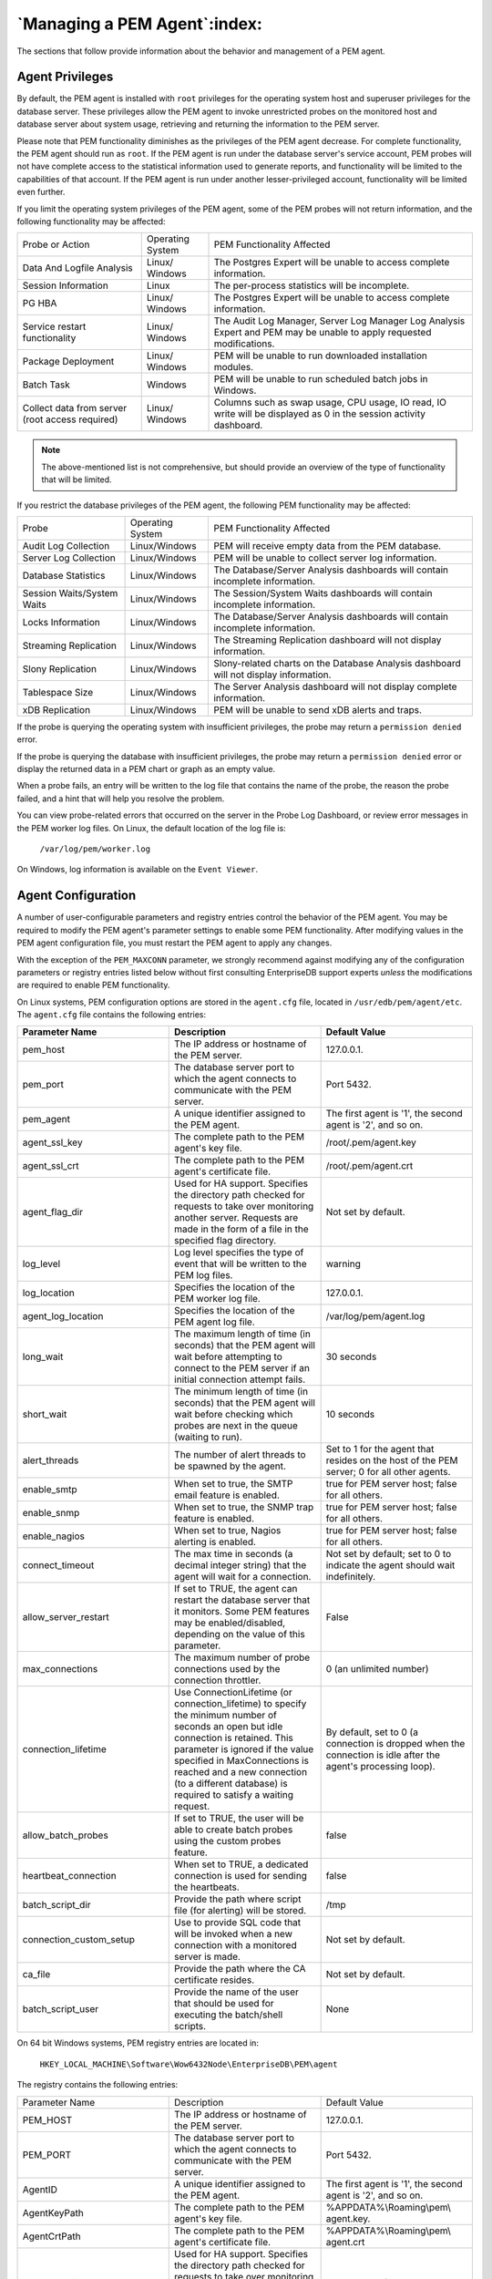 .. _managing_pem_agent:

*****************************
`Managing a PEM Agent`:index:
*****************************

The sections that follow provide information about the behavior and
management of a PEM agent.

Agent Privileges
--------------------

.. index:: Agent Privileges

By default, the PEM agent is installed with ``root`` privileges for the
operating system host and superuser privileges for the database server.
These privileges allow the PEM agent to invoke unrestricted probes on
the monitored host and database server about system usage, retrieving
and returning the information to the PEM server.

Please note that PEM functionality diminishes as the privileges of the
PEM agent decrease. For complete functionality, the PEM agent should run
as ``root``. If the PEM agent is run under the database server's service
account, PEM probes will not have complete access to the statistical
information used to generate reports, and functionality will be limited
to the capabilities of that account. If the PEM agent is run under
another lesser-privileged account, functionality will be limited even
further.

If you limit the operating system privileges of the PEM agent, some of the PEM probes will not return information, and the following functionality may be affected:

.. tabularcolumns:: |\Y{0.2}|\Y{0.2}|\Y{0.6}|

=============================================== ================= ===============================================================================================================================================
Probe or Action                                 Operating System   PEM Functionality Affected
Data And Logfile Analysis                       Linux/ Windows     The Postgres Expert will be unable to access complete information.
Session Information                             Linux              The per-process statistics will be incomplete.
PG HBA                                          Linux/ Windows     The Postgres Expert will be unable to access complete information.
Service restart functionality                   Linux/ Windows     The Audit Log Manager, Server Log Manager Log Analysis Expert and PEM may be unable to apply requested modifications.
Package Deployment                              Linux/ Windows     PEM will be unable to run downloaded installation modules.
Batch Task                                      Windows            PEM will be unable to run scheduled batch jobs in Windows.
Collect data from server (root access required) Linux/ Windows     Columns such as swap usage, CPU usage, IO read, IO write will be displayed as 0 in the session activity dashboard.
=============================================== ================= ===============================================================================================================================================


.. Note:: The above-mentioned list is not comprehensive, but should provide an overview of the type of functionality that will be limited.

If you restrict the database privileges of the PEM agent, the following PEM functionality may be affected:

.. tabularcolumns:: |\Y{0.2}|\Y{0.2}|\Y{0.6}|

========================== ================ =====================================================================================
Probe                      Operating System PEM Functionality Affected
Audit Log Collection       Linux/Windows    PEM will receive empty data from the PEM database.
Server Log Collection      Linux/Windows    PEM will be unable to collect server log information.
Database Statistics        Linux/Windows    The Database/Server Analysis dashboards will contain incomplete information.
Session Waits/System Waits Linux/Windows    The Session/System Waits dashboards will contain incomplete information.
Locks Information          Linux/Windows    The Database/Server Analysis dashboards will contain incomplete information.
Streaming Replication      Linux/Windows    The Streaming Replication dashboard will not display information.
Slony Replication          Linux/Windows    Slony-related charts on the Database Analysis dashboard will not display information.
Tablespace Size            Linux/Windows    The Server Analysis dashboard will not display complete information.
xDB Replication            Linux/Windows    PEM will be unable to send xDB alerts and traps.
========================== ================ =====================================================================================

If the probe is querying the operating system with insufficient
privileges, the probe may return a ``permission denied`` error.

If the probe is querying the database with insufficient privileges, the
probe may return a ``permission denied`` error or display the returned data
in a PEM chart or graph as an empty value.

When a probe fails, an entry will be written to the log file that
contains the name of the probe, the reason the probe failed, and a hint
that will help you resolve the problem.

You can view probe-related errors that occurred on the server in the
Probe Log Dashboard, or review error messages in the PEM worker log
files. On Linux, the default location of the log file is:

   ``/var/log/pem/worker.log``

On Windows, log information is available on the ``Event Viewer``.

.. raw:: latex

     \newpage

Agent Configuration
-------------------

.. index:: Agent Configuration

A number of user-configurable parameters and registry entries control
the behavior of the PEM agent. You may be required to modify the PEM
agent's parameter settings to enable some PEM functionality.
After modifying values in the PEM agent
configuration file, you must restart the PEM agent to apply any changes.

With the exception of the ``PEM_MAXCONN`` parameter, we strongly recommend
against modifying any of the configuration parameters or registry
entries listed below without first consulting EnterpriseDB support
experts *unless* the modifications are required to enable PEM
functionality.


On Linux systems, PEM configuration options are stored in the ``agent.cfg`` file, located
in ``/usr/edb/pem/agent/etc``.  The ``agent.cfg`` file contains the following entries:

.. table::
   :class: longtable
   :widths: 1 1 1

   +-----------------------------+------------------------------------------------------------------------------------------------------+-------------------------------------------+
   |  Parameter Name             | Description                                                                                          | Default Value                             |
   +=============================+======================================================================================================+===========================================+
   | pem_host                    | The IP address or hostname of the PEM server.                                                        | 127.0.0.1.                                |
   +-----------------------------+------------------------------------------------------------------------------------------------------+-------------------------------------------+
   | pem_port                    | The database server port to which the agent connects to communicate with the PEM server.             | Port 5432.                                |
   +-----------------------------+------------------------------------------------------------------------------------------------------+-------------------------------------------+
   | pem_agent                   | A unique identifier assigned to the PEM agent.                                                       | The first agent is '1',                   |
   |                             |                                                                                                      | the second agent is '2',                  |
   |                             |                                                                                                      | and so on.                                |
   +-----------------------------+------------------------------------------------------------------------------------------------------+-------------------------------------------+
   | agent_ssl_key               | The complete path to the PEM agent's key file.                                                       | /root/.pem/agent.key                      |
   +-----------------------------+------------------------------------------------------------------------------------------------------+-------------------------------------------+
   | agent_ssl_crt               | The complete path to the PEM agent's certificate file.                                               | /root/.pem/agent.crt                      |
   +-----------------------------+------------------------------------------------------------------------------------------------------+-------------------------------------------+
   | agent_flag_dir              | Used for HA support. Specifies the directory path checked for requests to take over monitoring       | Not set by default.                       |
   |                             | another server. Requests are made in the form of a file in the specified flag directory.             |                                           |
   +-----------------------------+------------------------------------------------------------------------------------------------------+-------------------------------------------+
   | log_level                   | Log level specifies the type of event that will be written to the PEM log files.                     | warning                                   |
   +-----------------------------+------------------------------------------------------------------------------------------------------+-------------------------------------------+
   | log_location                | Specifies the location of the PEM worker log file.                                                   | 127.0.0.1.                                |
   +-----------------------------+------------------------------------------------------------------------------------------------------+-------------------------------------------+
   | agent_log_location          | Specifies the location of the PEM agent log file.                                                    | /var/log/pem/agent.log                    |
   +-----------------------------+------------------------------------------------------------------------------------------------------+-------------------------------------------+
   | long_wait                   | The maximum length of time (in seconds) that the PEM agent will wait before attempting to connect to | 30 seconds                                |
   |                             | the PEM server if an initial connection attempt fails.                                               |                                           |
   +-----------------------------+------------------------------------------------------------------------------------------------------+-------------------------------------------+
   | short_wait                  | The minimum length of time (in seconds) that the PEM agent will wait before checking which probes    | 10 seconds                                |
   |                             | are next in the queue (waiting to run).                                                              |                                           |
   +-----------------------------+------------------------------------------------------------------------------------------------------+-------------------------------------------+
   | alert_threads               | The number of alert threads to be spawned by the agent.                                              | Set to 1 for the agent                    |
   |                             |                                                                                                      | that resides on the host                  |
   |                             |                                                                                                      | of the PEM server; 0 for                  |
   |                             |                                                                                                      | all other agents.                         |
   +-----------------------------+------------------------------------------------------------------------------------------------------+-------------------------------------------+
   | enable_smtp                 | When set to true, the SMTP email feature is enabled.                                                 | true for PEM server host; false for all   |
   |                             |                                                                                                      | others.                                   |
   +-----------------------------+------------------------------------------------------------------------------------------------------+-------------------------------------------+
   | enable_snmp                 | When set to true, the SNMP trap feature is enabled.                                                  | true for PEM server host; false for all   |
   |                             |                                                                                                      | others.                                   |
   +-----------------------------+------------------------------------------------------------------------------------------------------+-------------------------------------------+
   | enable_nagios               | When set to true, Nagios alerting is enabled.                                                        | true for PEM server host; false for all   |
   |                             |                                                                                                      | others.                                   |
   +-----------------------------+------------------------------------------------------------------------------------------------------+-------------------------------------------+
   | connect_timeout             | The max time in seconds (a decimal integer string) that the agent will wait for a connection.        | Not set by default; set to 0 to indicate  |
   |                             |                                                                                                      | the agent should wait indefinitely.       |
   +-----------------------------+------------------------------------------------------------------------------------------------------+-------------------------------------------+
   | allow_server_restart        | If set to TRUE, the agent can restart the database server that it monitors. Some PEM features may be | False                                     |
   |                             | enabled/disabled, depending on the value of this parameter.                                          |                                           |
   +-----------------------------+------------------------------------------------------------------------------------------------------+-------------------------------------------+
   | max_connections             | The maximum number of probe connections used by the connection throttler.                            | 0 (an unlimited number)                   |
   +-----------------------------+------------------------------------------------------------------------------------------------------+-------------------------------------------+
   | connection_lifetime         | Use ConnectionLifetime (or connection_lifetime) to specify the minimum number of seconds an open but | By default, set to 0 (a connection is     |
   |                             | idle connection is retained. This parameter is ignored if the value specified in MaxConnections is   | dropped when the connection is idle after |
   |                             | reached and a new connection (to a different database) is required to satisfy a waiting request.     | the agent's processing loop).             |
   +-----------------------------+------------------------------------------------------------------------------------------------------+-------------------------------------------+
   | allow_batch_probes          | If set to TRUE, the user will be able to create batch probes using the custom probes feature.        | false                                     |
   +-----------------------------+------------------------------------------------------------------------------------------------------+-------------------------------------------+
   | heartbeat_connection        | When set to TRUE, a dedicated connection is used for sending the heartbeats.                         | false                                     |
   +-----------------------------+------------------------------------------------------------------------------------------------------+-------------------------------------------+
   | batch_script_dir            | Provide the path where script file (for alerting) will be stored.                                    | /tmp                                      |
   +-----------------------------+------------------------------------------------------------------------------------------------------+-------------------------------------------+
   | connection_custom_setup     | Use to provide SQL code that will be invoked when a new connection with a monitored server is made.  | Not set by default.                       |
   +-----------------------------+------------------------------------------------------------------------------------------------------+-------------------------------------------+
   | ca_file                     | Provide the path where the CA certificate resides.                                                   | Not set by default.                       |
   +-----------------------------+------------------------------------------------------------------------------------------------------+-------------------------------------------+
   | batch_script_user           | Provide the name of the user that should be used for executing the batch/shell scripts.              | None                                      |
   +-----------------------------+------------------------------------------------------------------------------------------------------+-------------------------------------------+


On 64 bit Windows systems, PEM registry entries are located in:

  ``HKEY_LOCAL_MACHINE\Software\Wow6432Node\EnterpriseDB\PEM\agent``

The registry contains the following entries:

.. table::
   :class: longtable
   :widths: 1 1 1

   +----------------------------+------------------------------------------------------------------------------------------------------+-------------------------------------------+
   |  Parameter Name            | Description                                                                                          | Default Value                             |
   +----------------------------+------------------------------------------------------------------------------------------------------+-------------------------------------------+
   |PEM_HOST                    | The IP address or hostname of the PEM server.                                                        | 127.0.0.1.                                |
   +----------------------------+------------------------------------------------------------------------------------------------------+-------------------------------------------+
   |PEM_PORT                    | The database server port to which the agent connects to communicate with the PEM server.             | Port 5432.                                |
   +----------------------------+------------------------------------------------------------------------------------------------------+-------------------------------------------+
   |AgentID                     | A unique identifier assigned to the PEM agent.                                                       | The first agent is '1', the second agent  |
   |                            |                                                                                                      | is '2', and so on.                        |
   +----------------------------+------------------------------------------------------------------------------------------------------+-------------------------------------------+
   |AgentKeyPath                | The complete path to the PEM agent's key file.                                                       | %APPDATA%\\Roaming\\pem\\                 |
   |                            |                                                                                                      | agent.key.                                |
   +----------------------------+------------------------------------------------------------------------------------------------------+-------------------------------------------+
   |AgentCrtPath                | The complete path to the PEM agent's certificate file.                                               | %APPDATA%\\Roaming\\pem\\                 |
   |                            |                                                                                                      | agent.crt                                 |
   +----------------------------+------------------------------------------------------------------------------------------------------+-------------------------------------------+
   |AgentFlagDir                | Used for HA support. Specifies the directory path checked for requests to take over monitoring       | Not set by default.                       |
   |                            | another server. Requests are made in the form of a file in the specified flag directory.             |                                           |
   +----------------------------+------------------------------------------------------------------------------------------------------+-------------------------------------------+
   |LogLevel                    | Log level specifies the type of event that will be written to the PEM log files.                     | warning                                   |
   +----------------------------+------------------------------------------------------------------------------------------------------+-------------------------------------------+
   |LongWait                    | The maximum length of time (in seconds) that the PEM agent will wait before attempting to connect to | 30 seconds                                |
   |                            | the PEM server if an initial connection attempt fails.                                               |                                           |
   +----------------------------+------------------------------------------------------------------------------------------------------+-------------------------------------------+
   |shortWait                   | The minimum length of time (in seconds) that the PEM agent will wait before checking which probes    | 10 seconds                                |
   |                            | are next in the queue (waiting to run).                                                              |                                           |
   +----------------------------+------------------------------------------------------------------------------------------------------+-------------------------------------------+
   |AlertThreads                | The number of alert threads to be spawned by the agent.                                              | Set to 1 for the agent that resides on    |
   |                            |                                                                                                      | the host of the PEM server; 0 for all     |
   |                            |                                                                                                      | other agents.                             |
   +----------------------------+------------------------------------------------------------------------------------------------------+-------------------------------------------+
   |EnableSMTP                  | When set to true, the SMTP email feature is enabled.                                                 | true for PEM server host; false for all   |
   |                            |                                                                                                      | others.                                   |
   +----------------------------+------------------------------------------------------------------------------------------------------+-------------------------------------------+
   |EnableSNMP                  | When set to true, the SNMP trap feature is enabled.                                                  | true for PEM server host; false for all   |
   |                            |                                                                                                      | others.                                   |
   +----------------------------+------------------------------------------------------------------------------------------------------+-------------------------------------------+
   |ConnectTimeout              | The max time in seconds (a decimal integer string) that the agent will wait for a connection.        | Not set by default; if set to 0, the      |
   |                            |                                                                                                      | agent will wait indefinitely.             |
   +----------------------------+------------------------------------------------------------------------------------------------------+-------------------------------------------+
   |AllowServerRestart          | If set to TRUE, the agent can restart the database server that it monitors. Some PEM features may be | true                                      |
   |                            | enabled/disabled, depending on the value of this parameter.                                          |                                           |
   +----------------------------+------------------------------------------------------------------------------------------------------+-------------------------------------------+
   |MaxConnections              | The maximum number of probe connections used by the connection throttler.                            | 0 (an unlimited number)                   |
   +----------------------------+------------------------------------------------------------------------------------------------------+-------------------------------------------+
   |ConnectionLifetime          | Use ConnectionLifetime (or connection_lifetime) to specify the minimum number of seconds an open but | By default, set to 0 (a connection is     |
   |                            | idle connection is retained. This parameter is ignored if the value specified in MaxConnections is   | dropped when the connection is idle after |
   |                            | reached and a new connection (to a different database) is required to satisfy a waiting request.     | the agent's processing loop).             |
   +----------------------------+------------------------------------------------------------------------------------------------------+-------------------------------------------+
   | AllowBatchProbes           | If set to TRUE, the user will be able to create batch probes using the custom probes feature.        | false                                     |
   +----------------------------+------------------------------------------------------------------------------------------------------+-------------------------------------------+
   | HeartbeatConnection        | When set to TRUE, a dedicated connection is used for sending the heartbeats.                         | false                                     |
   +----------------------------+------------------------------------------------------------------------------------------------------+-------------------------------------------+
   | BatchScriptDir             | Provide the path where script file (for alerting) will be stored.                                    | /tmp                                      |
   +----------------------------+------------------------------------------------------------------------------------------------------+-------------------------------------------+
   | ConnectionCustomSetup      | Use to provide SQL code that will be invoked when a new connection with a monitored server is made.  | Not set by default.                       |
   +----------------------------+------------------------------------------------------------------------------------------------------+-------------------------------------------+
   | ca_file                    | Provide the path where the CA certificate resides.                                                   | Not set by default.                       |
   +----------------------------+------------------------------------------------------------------------------------------------------+-------------------------------------------+
   | AllowBatchJobSteps         | If set to true,the batch/shell scripts will be executed using Administrator user account.            | None                                      |
   +----------------------------+------------------------------------------------------------------------------------------------------+-------------------------------------------+


.. raw:: latex

   \newpage

Agent Properties
--------------------

.. index:: Agent Properties

The ``PEM Agent Properties`` dialog provides information about the PEM agent
from which the dialog was opened; to open the dialog, right-click on an
agent name in the PEM client tree control, and select ``Properties`` from
the context menu.

.. figure:: images/pem_agent_properties.png
   :alt: The PEM Agent Properties dialog
   :align: center
   :scale: 50%

   *The PEM Agent Properties dialog*


Use fields on the PEM Agent properties dialog to review or modify
information about the PEM agent:

-  The ``Description`` field displays a modifiable description of the PEM
   agent. This description is displayed in the tree control of the PEM
   client.

-  You can use groups to organize your servers and agents in the PEM
   client tree control. Use the ``Group`` drop-down listbox to select the
   group in which the agent will be displayed.

-  Use the ``Team`` field to specify the name of the group role that should
   be able to access servers monitored by the agent; the servers
   monitored by this agent will be displayed in the PEM client tree
   control to connected team members. Please note that this is a
   convenience feature. The Team field does not provide true isolation,
   and should not be used for security purposes.

-  The ``Heartbeat interval`` fields display the length of time that will
   elapse between reports from the PEM agent to the PEM server. Use the
   selectors next to the ``Minutes`` or ``Seconds`` fields to modify the
   interval.


.. raw:: latex

   \newpage

